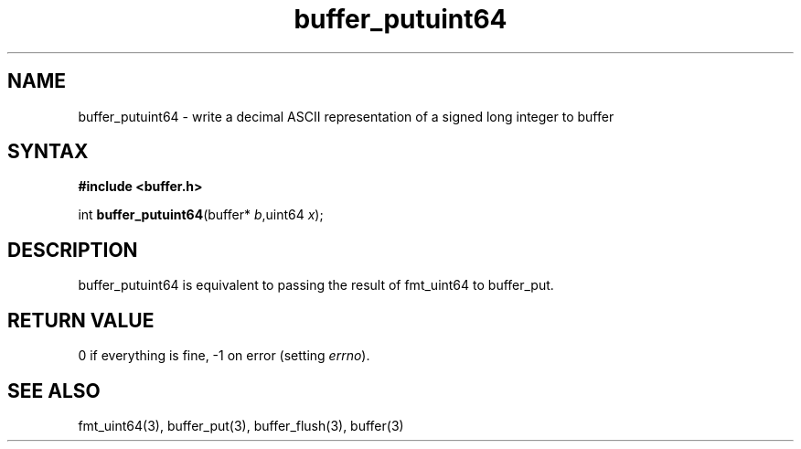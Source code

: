 .TH buffer_putuint64 3
.SH NAME
buffer_putuint64 \- write a decimal ASCII representation of a signed
long integer to buffer
.SH SYNTAX
.B #include <buffer.h>

int \fBbuffer_putuint64\fP(buffer* \fIb\fR,uint64 \fIx\fR);
.SH DESCRIPTION
buffer_putuint64 is equivalent to passing the result of fmt_uint64 to
buffer_put.
.SH "RETURN VALUE"
0 if everything is fine, -1 on error (setting \fIerrno\fR).
.SH "SEE ALSO"
fmt_uint64(3), buffer_put(3), buffer_flush(3), buffer(3)
